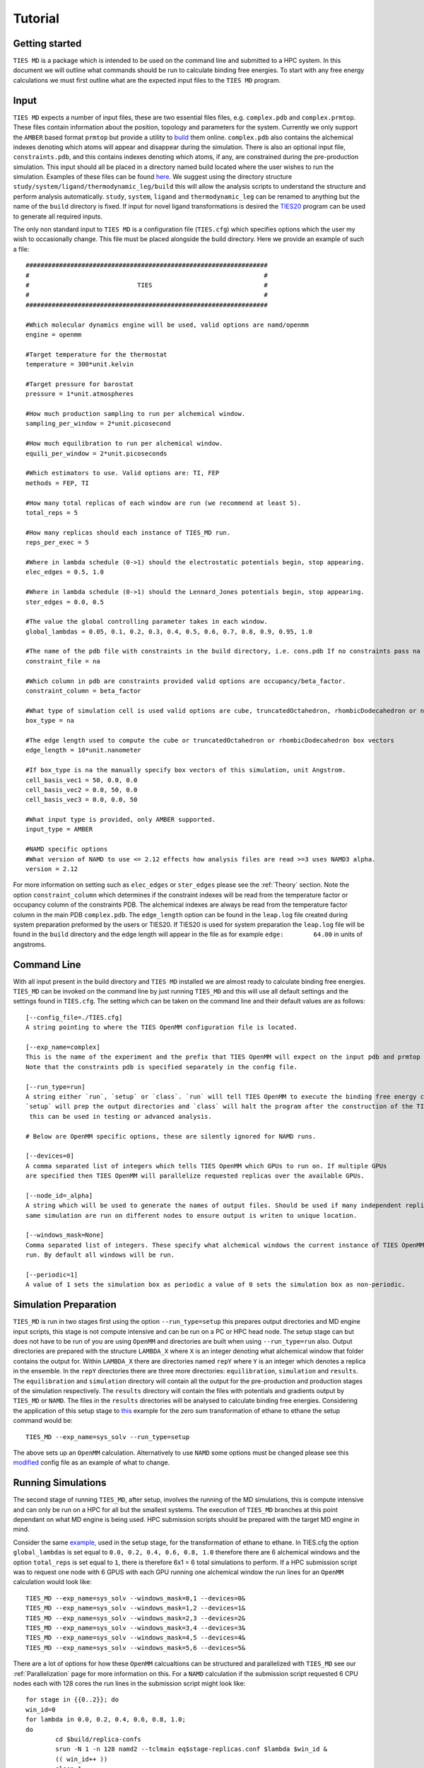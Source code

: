 Tutorial
=========

Getting started
---------------

``TIES MD`` is a package which is intended to be used on the command line and submitted to a HPC system. In this document
we will outline what commands should be run to calculate binding free energies. To start with any free energy calculations
we must first outline what are the expected input files to the ``TIES MD`` program.

Input
------

``TIES MD`` expects a number of input files, these are two essential files files, e.g. ``complex.pdb`` and ``complex.prmtop``.
These files contain information about the position, topology and parameters for the system. Currently we only support
the ``AMBER`` based format ``prmtop`` but provide a utility to `build <https://ccs-ties.org/ties/>`_ them online. ``complex.pdb`` also
contains the alchemical indexes denoting which atoms will appear and disappear during the simulation. There is also
an optional input file, ``constraints.pdb``, and this contains indexes denoting which atoms, if any, are constrained
during the pre-production simulation. This input should all be placed in a directory named build located
where the user wishes to run the simulation. Examples of these files can be found `here <https://github.com/UCL-CCS/TIES_MD/tree/master/TIES_MD/examples>`_.
We suggest using the directory structure ``study/system/ligand/thermodynamic_leg/build`` this will allow the analysis scripts to
understand the structure and perform analysis automatically. ``study``, ``system``, ``ligand`` and ``thermodynamic_leg``
can be renamed to anything but the name of the ``build`` directory is fixed. If input for novel ligand transformations is desired the
`TIES20 <https://github.com/UCL-CCS/TIES20>`_ program can be used to generate all required inputs.

The only non standard input to ``TIES MD`` is a configuration file (``TIES.cfg``) which specifies options which the user my wish to
occasionally change. This file must be placed alongside the build directory. Here we provide an example of such a file::


    #################################################################
    #                                                               #
    #                             TIES                              #
    #                                                               #
    #################################################################

    #Which molecular dynamics engine will be used, valid options are namd/openmm
    engine = openmm

    #Target temperature for the thermostat
    temperature = 300*unit.kelvin

    #Target pressure for barostat
    pressure = 1*unit.atmospheres

    #How much production sampling to run per alchemical window.
    sampling_per_window = 2*unit.picosecond

    #How much equilibration to run per alchemical window.
    equili_per_window = 2*unit.picoseconds

    #Which estimators to use. Valid options are: TI, FEP
    methods = FEP, TI

    #How many total replicas of each window are run (we recommend at least 5).
    total_reps = 5

    #How many replicas should each instance of TIES_MD run.
    reps_per_exec = 5

    #Where in lambda schedule (0->1) should the electrostatic potentials begin, stop appearing.
    elec_edges = 0.5, 1.0

    #Where in lambda schedule (0->1) should the Lennard_Jones potentials begin, stop appearing.
    ster_edges = 0.0, 0.5

    #The value the global controlling parameter takes in each window.
    global_lambdas = 0.05, 0.1, 0.2, 0.3, 0.4, 0.5, 0.6, 0.7, 0.8, 0.9, 0.95, 1.0

    #The name of the pdb file with constraints in the build directory, i.e. cons.pdb If no constraints pass na
    constraint_file = na

    #Which column in pdb are constraints provided valid options are occupancy/beta_factor.
    constraint_column = beta_factor

    #What type of simulation cell is used valid options are cube, truncatedOctahedron, rhombicDodecahedron or na for manual.
    box_type = na

    #The edge length used to compute the cube or truncatedOctahedron or rhombicDodecahedron box vectors
    edge_length = 10*unit.nanometer

    #If box_type is na the manually specify box vectors of this simulation, unit Angstrom.
    cell_basis_vec1 = 50, 0.0, 0.0
    cell_basis_vec2 = 0.0, 50, 0.0
    cell_basis_vec3 = 0.0, 0.0, 50

    #What input type is provided, only AMBER supported.
    input_type = AMBER

    #NAMD specific options
    #What version of NAMD to use <= 2.12 effects how analysis files are read >=3 uses NAMD3 alpha.
    version = 2.12

For more information on setting such as ``elec_edges`` or ``ster_edges`` please see the :ref:`Theory` section. Note the
option ``constraint_column`` which determines if the constraint indexes will be read from the temperature factor
or occupancy column of the constraints PDB. The alchemical indexes are always be read from the temperature factor column
in the main PDB ``complex.pdb``. The ``edge_length`` option can be found in the ``leap.log`` file created during system
preparation preformed by the users or TIES20. If TIES20 is used for system preparation the ``leap.log`` file will be found
in the ``build`` directory and the edge length will appear in the file as for example ``edge:        64.00`` in units of angstroms.

Command Line
------------

With all input present in the build directory and ``TIES MD`` installed we are almost ready to calculate binding
free energies. ``TIES_MD`` can be invoked on the command line by just running ``TIES_MD`` and this will use all default
settings and the settings found in ``TIES.cfg``. The setting which can be taken on the command line and their default
values are as follows::

    [--config_file=./TIES.cfg]
    A string pointing to where the TIES OpenMM configuration file is located.

    [--exp_name=complex]
    This is the name of the experiment and the prefix that TIES OpenMM will expect on the input pdb and prmtop file.
    Note that the constraints pdb is specified separately in the config file.

    [--run_type=run]
    A string either `run`, `setup` or `class`. `run` will tell TIES OpenMM to execute the binding free energy calculation,
    `setup` will prep the output directories and `class` will halt the program after the construction of the TIES class,
     this can be used in testing or advanced analysis.

    # Below are OpenMM specific options, these are silently ignored for NAMD runs.

    [--devices=0]
    A comma separated list of integers which tells TIES OpenMM which GPUs to run on. If multiple GPUs
    are specified then TIES OpenMM will parallelize requested replicas over the available GPUs.

    [--node_id=_alpha]
    A string which will be used to generate the names of output files. Should be used if many independent replicas of the
    same simulation are run on different nodes to ensure output is writen to unique location.

    [--windows_mask=None]
    Comma separated list of integers. These specify what alchemical windows the current instance of TIES OpenMM should
    run. By default all windows will be run.

    [--periodic=1]
    A value of 1 sets the simulation box as periodic a value of 0 sets the simulation box as non-periodic.


Simulation Preparation
----------------------

``TIES_MD`` is run in two stages first using the option ``--run_type=setup`` this prepares output directories and MD engine
input scripts, this stage is not compute intensive and can be run on a PC or HPC head node. The setup stage can but does
not have to be run of you are using ``OpenMM`` and directories are built when using ``--run_type=run`` also. Output directories are prepared
with the structure ``LAMBDA_X`` where ``X`` is an integer denoting what alchemical window that folder contains the output for.
Within ``LAMBDA_X`` there are directories named ``repY`` where ``Y`` is an integer which denotes a replica in the ensemble. In the
``repY`` directories there are three more directories: ``equilibration``, ``simulation`` and ``results``. The ``equilibration`` and
``simulation`` directory will contain all the output for the pre-production and production stages of the simulation
respectively. The ``results`` directory will contain the files with potentials and gradients output by ``TIES_MD`` or ``NAMD``.
The files in the ``results`` directories will be analysed to calculate binding free energies. Considering the application of
this setup stage to `this <https://github.com/UCL-CCS/TIES_MD/tree/master/TIES_MD/examples/ethane/zero_sum/leg1>`_ example
for the zero sum transformation of ethane to ethane the setup command would be::

    TIES_MD --exp_name=sys_solv --run_type=setup

The above sets up an ``OpenMM`` calculation. Alternatively to use ``NAMD`` some options must be changed please see this
`modified <https://github.com/UCL-CCS/TIES_MD/blob/master/TIES_MD/examples/ethane_namd/zero_sum/leg1/TIES.cfg>`_ config file
as an example of what to change.

Running Simulations
-------------------

The second stage of running ``TIES_MD``, after setup, involves the running of the MD simulations, this is compute intensive
and can only be run on a HPC for all but the smallest systems. The execution of ``TIES_MD`` branches at this point dependant
on what MD engine is being used. HPC submission scripts should be prepared with the target MD engine in mind.

Consider the same `example, <https://github.com/UCL-CCS/TIES_MD/tree/master/TIES_MD/examples/ethane/zero_sum/leg1>`_ used in the
setup stage, for the transformation of ethane to ethane. In TIES.cfg the option ``global_lambdas`` is set
equal to ``0.0, 0.2, 0.4, 0.6, 0.8, 1.0`` therefore there are 6 alchemical windows and the option ``total_reps`` is set equal
to ``1``, there is therefore 6x1 = 6 total simulations to perform. If a HPC submission script was to request one node with
6 GPUS with each GPU running one alchemical window the run lines for an ``OpenMM`` calculation would look like::

    TIES_MD --exp_name=sys_solv --windows_mask=0,1 --devices=0&
    TIES_MD --exp_name=sys_solv --windows_mask=1,2 --devices=1&
    TIES_MD --exp_name=sys_solv --windows_mask=2,3 --devices=2&
    TIES_MD --exp_name=sys_solv --windows_mask=3,4 --devices=3&
    TIES_MD --exp_name=sys_solv --windows_mask=4,5 --devices=4&
    TIES_MD --exp_name=sys_solv --windows_mask=5,6 --devices=5&

There are a lot of options for how these ``OpenMM`` calcualtions can be structured and parallelized with ``TIES_MD`` see our
:ref:`Parallelization` page for more information on this. For a ``NAMD`` calculation if the submission script requested 6 CPU
nodes each with 128 cores the run lines in the submission script might look like::


    for stage in {{0..2}}; do
    win_id=0
    for lambda in 0.0, 0.2, 0.4, 0.6, 0.8, 1.0;
    do
            cd $build/replica-confs
            srun -N 1 -n 128 namd2 --tclmain eq$stage-replicas.conf $lambda $win_id &
            (( win_id++ ))
            sleep 1
    done
    wait
    done

    for stage in {{1..1}}; do
    win_id=0
    for lambda in 0.0, 0.2, 0.4, 0.6, 0.8, 1.0;
    do
            cd $build/replica-confs
            srun -N 1 -n 128 namd2 --tclmain sim$stage-replicas.conf $lambda $win_id&
            (( win_id++ ))
            sleep 1
    done
    wait
    done

Notice in the ``NAMD`` example reference is made to a directory ``replica-confs`` this is where the NAMD input scripts are writen
during the ``TIES_MD`` setup stage. Also notice in the ``NAMD`` examples there are 2 loops over ``stage`` these are three
pre-production stages ``eq0``, ``eq1`` and ``eq2`` and one production stage ``sim1`` these stages are performed automatically by ``TIES MD``
when running with ``OpenMM`` but must be explicitly executed when using ``NAMD``. The exact submission script for a particular
HPC and the settings with which each engine should be run to get good performance is a wide problem without a general
solution to solve any issues we would suggest consulting user manuals of both HPC and MD engine, reading our example :ref:`HPC Submission
scripts` or submitting an `issue <https://github.com/UCL-CCS/TIES_MD/issues>`_ on ``Github``.

Analysis
---------

.. note::
    When using NAMD the version is specified in namd.cfg as ``namd_version = 2.14`` for example. This is critical to the result
    as pre NAMD 2.12 different columns are used by NAMD to write the output potentials. Please take care the version is set correctly.

The analysis of the files found in the output can be performed using the ``TIES_analysis`` package which is included in the
conda installation of ``TIES_MD`` or is available for separate `download <https://github.com/adw62/TIES_analysis>`_.

``TIES_MD`` will create the input need to perform the analysis. Input configuration files for ``TIES_analysis`` will be filled
in with information such as the lambda schedule or which MD engine was used. If the directory structure
``study/system/ligand/thermodynamic_leg/build`` was used then these config files are written to the ``study`` directory.
Some information is missing from these config files which must be filled out. The missing information is for the names
of the ``system``, ``ligand`` and ``thermodynamic_leg`` directories. Add the names of the ``thermodynamic_leg`` to the
config file ``analysis.cfg`` under the option ``legs`` and add the ``system`` and ``ligand`` names into ``exp.dat`` instead of ``'SYSTEM NAME'``
and ``'LIGAND NAME'``. As an example see the option `legs <https://github.com/adw62/TIES_analysis/blob/main/example/analysis.cfg#L4>`_
in this example script for the analysis of protein-ligand binding calculation with two thermodynamic legs named
``'lig'`` and ``'com'``. This example analysis input also has the ``exp.dat`` `file <https://github.com/adw62/TIES_analysis/blob/main/example/exp.dat>`_
populated for the protein target named ``ptp1b`` and a ligand transformation in that protein named l6-l14, this transformation
has an experimental ΔΔG of -1.04 kcal/mol and an unknown standard deviation associated with that measurement. Any unknown
values in ``exp.dat`` which need to be populated can be left as 0.0. With ``analysis.cfg`` and ``exp.dat`` populated the analysis
can then be executed on a HPC head node or PC by running ``TIES_analysis`` in the ``study`` directory using the command::

    TIES_ana

This will produce as output a file ``results.dat`` in the ``study`` directory which contains a python dictionary keyed
first by the methodology used, then the system name and then ligand name. Each value in the dictionary is a list, the first
entry in that list is the calculated free energy change and the second entry is the standard deviation associated with
that free energy change. So for example the ``results.dat`` output from the ethane to ethane transformation example
would look something like::

    {'OpenMM_FEP': {'ethane': {'zero_sum': [-0.023, 0.023]}},
      'OpenMM_TI': {'ethane': {'zero_sum': [0.003, 0.076]}}}




